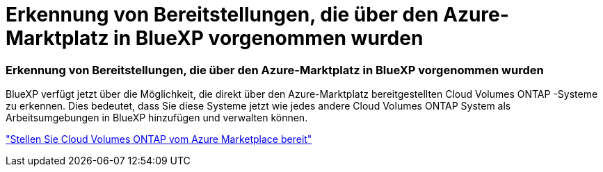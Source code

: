 = Erkennung von Bereitstellungen, die über den Azure-Marktplatz in BlueXP vorgenommen wurden
:allow-uri-read: 




=== Erkennung von Bereitstellungen, die über den Azure-Marktplatz in BlueXP vorgenommen wurden

BlueXP verfügt jetzt über die Möglichkeit, die direkt über den Azure-Marktplatz bereitgestellten Cloud Volumes ONTAP -Systeme zu erkennen.  Dies bedeutet, dass Sie diese Systeme jetzt wie jedes andere Cloud Volumes ONTAP System als Arbeitsumgebungen in BlueXP hinzufügen und verwalten können.

https://docs.netapp.com/us-en/bluexp-cloud-volumes-ontap/task-deploy-cvo-azure-mktplc.html["Stellen Sie Cloud Volumes ONTAP vom Azure Marketplace bereit"^]
